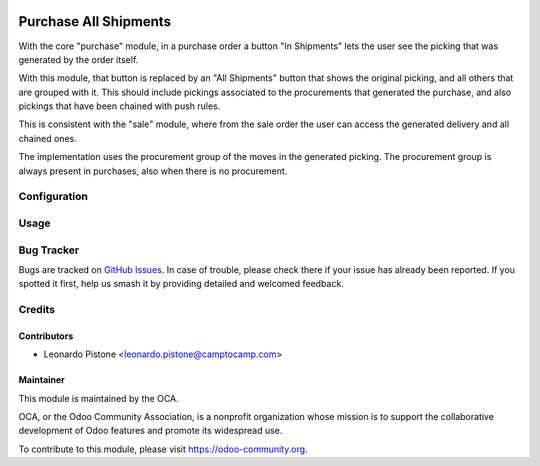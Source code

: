 .. image:: https://img.shields.io/badge/licence-AGPL--3-blue.svg
   :target: http://www.gnu.org/licenses/agpl
   :alt: License: AGPL-3

======================
Purchase All Shipments
======================

With the core "purchase" module, in a purchase order a button "In Shipments"
lets the user see the picking that was generated by the order itself.

With this module, that button is replaced by an "All Shipments" button that
shows the original picking, and all others that are grouped with it. This
should include pickings associated to the procurements that generated the
purchase, and also pickings that have been chained with push rules.

This is consistent with the "sale" module, where from the sale order the user
can access the generated delivery and all chained ones.

The implementation uses the procurement group of the moves in the generated
picking. The procurement group is always present in purchases, also when there
is no procurement.

Configuration
=============

Usage
=====

.. image:: https://odoo-community.org/website/image/ir.attachment/5784_f2813bd/datas
   :alt: Try me on Runbot
   :target: https://runbot.odoo-community.org/runbot/142/10.0

Bug Tracker
===========

Bugs are tracked on `GitHub Issues
<https://github.com/OCA/purchase-workflow/issues>`_. In case of trouble, please
check there if your issue has already been reported. If you spotted it first,
help us smash it by providing detailed and welcomed feedback.

Credits
=======

Contributors
------------
* Leonardo Pistone <leonardo.pistone@camptocamp.com>

Maintainer
----------

.. image:: https://odoo-community.org/logo.png
   :alt: Odoo Community Association
   :target: https://odoo-community.org

This module is maintained by the OCA.

OCA, or the Odoo Community Association, is a nonprofit organization whose
mission is to support the collaborative development of Odoo features and
promote its widespread use.

To contribute to this module, please visit https://odoo-community.org.
